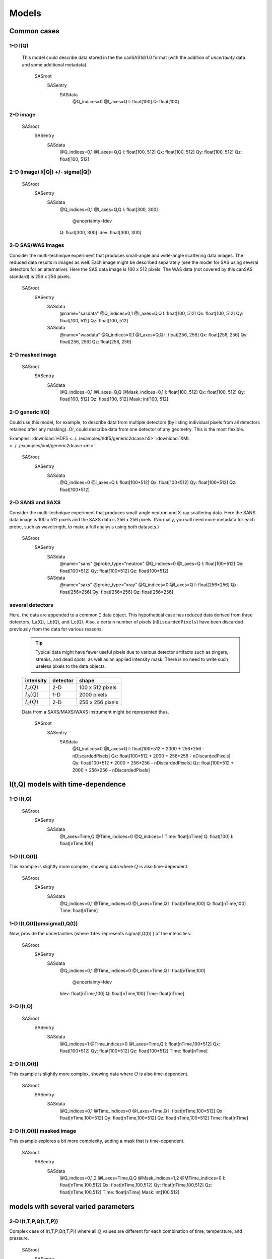 
######
Models
######

.. note: 2016-11-15,prj

  These notes are not consistent with the examples created.
  For **all** examples, consult the documentation in the
  python code that created the example.

Common cases
=============

1-D I(Q)
+++++++++


  This model could describe data stored in the the canSAS1d/1.0 format (with the addition of 
  *uncertainty* data and some additional metadata).


    SASroot
      SASentry
        SASdata
          @Q_indices=0
          @I_axes=Q
          I: float[100]
          Q: float[100]




2-D image
+++++++++

    SASroot
      SASentry
        SASdata
          @Q_indices=0,1
          @I_axes=Q,Q
          I: float[100, 512]
          Qx: float[100, 512]
          Qy: float[100, 512]
          Qz: float[100, 512]



2-D (image)  I(|Q|) +/- sigma(|Q|)
++++++++++++++++++++++++++++++++++++


    SASroot
      SASentry
        SASdata
          @Q_indices=0,1
          @I_axes=Q,Q
          I: float[300, 300]
            @uncertainty=Idev
          Q: float[300, 300]
          Idev: float[300, 300]


2-D SAS/WAS images
++++++++++++++++++

Consider the multi-technique experiment that produces 
small-angle and wide-angle scattering data images.  
The reduced data results in images as well.  
Each image might be described separately (see the model for SAS using 
several detectors  for an alternative).  
Here the SAS data image is 100 x 512 pixels.  
The WAS data (not covered by this canSAS standard) is 256 x 256 pixels.
    

    SASroot
      SASentry
        SASdata
          @name="sasdata"
          @Q_indices=0,1
          @I_axes=Q,Q
          I: float[100, 512]
          Qx: float[100, 512]
          Qy: float[100, 512]
          Qz: float[100, 512]
        SASdata
          @name="wasdata"
          @Q_indices=0,1
          @I_axes=Q,Q
          I: float[256, 256]
          Qx: float[256, 256]
          Qy: float[256, 256]
          Qz: float[256, 256]


2-D masked image
++++++++++++++++++
  

    SASroot
      SASentry
        SASdata
          @Q_indices=0,1
          @I_axes=Q,Q
          @Mask_indices=0,1
          I: float[100, 512]
          Qx: float[100, 512]
          Qy: float[100, 512]
          Qz: float[100, 512]
          Mask: int[100, 512]


2-D generic I(Q)
++++++++++++++++++

Could use this model, for example, to describe data from multiple detectors (by listing individual 
pixels from all detectors retained after any masking).  Or, could describe data from one detector 
of any geometry.  This is the most flexible.

Examples:     
:download:`HDF5 <../../examples/hdf5/generic2dcase.h5>`
:download:`XML <../../examples/xml/generic2dcase.xml>`

  

    SASroot
      SASentry
        SASdata
          @Q_indices=0
          @I_axes=Q
          I: float[100*512]
          Qx: float[100*512]
          Qy: float[100*512]
          Qz: float[100*512]


2-D SANS and SAXS
++++++++++++++++++

Consider the multi-technique experiment that produces 
small-angle neutron and X-ray scattering data. 
Here the SANS data image is 100 x 512 pixels and
the SAXS data is 256 x 256 pixels.  (Normally, you will
need more metadata for each probe, such as wavelength, to
make a full analysis using both datasets.)

  
    SASroot
      SASentry
        SASdata
          @name="sans"
          @probe_type="neutron"
          @Q_indices=0
          @I_axes=Q
          I: float[100*512]
          Qx: float[100*512]
          Qy: float[100*512]
          Qz: float[100*512]
        SASdata
          @name="saxs"
          @probe_type="xray"
          @Q_indices=0
          @I_axes=Q
          I: float[256*256]
          Qx: float[256*256]
          Qy: float[256*256]
          Qz: float[256*256]


several detectors
++++++++++++++++++

Here, the data are appended to a common ``I`` data object.
This hypothetical case has reduced data derived from 
three detectors, I_a(Q), I_b(Q), and I_c(Q).
Also, a certain number of pixels (``nDiscardedPixels``) have been discarded
previously from the data for various reasons.
  
  .. tip::  Typical data might have fewer useful pixels due to various
    detector artifacts such as zingers, streaks, and dead spots, as well
    as an applied intensity mask.  There is no need to write such useless pixels
    to the data objects.

  ==============  ========   ====================
  intensity       detector   shape
  ==============  ========   ====================
  :math:`I_a(Q)`  2-D        100 x 512 pixels
  :math:`I_b(Q)`  1-D        2000 pixels
  :math:`I_c(Q)`  2-D        256 x 256 pixels
  ==============  ========   ====================

  Data from a SAXS/MAXS/WAXS instrument might be represented thus.

    SASroot
      SASentry
        SASdata
          @Q_indices=0
          @I_axes=Q
          I: float[100*512  + 2000 + 256*256 - nDiscardedPixels]
          Qx: float[100*512 + 2000 + 256*256 - nDiscardedPixels]
          Qy: float[100*512 + 2000 + 256*256 - nDiscardedPixels]
          Qz: float[100*512 + 2000 + 256*256 - nDiscardedPixels]


I(t,Q) models with time-dependence
==================================

1-D I(t,Q)
++++++++++++++++++
  
    SASroot
      SASentry
        SASdata
          @I_axes=Time,Q
          @Time_indices=0
          @Q_indices=1
          Time: float[nTime]  
          Q: float[100]
          I: float[nTime,100]


1-D I(t,Q(t))
++++++++++++++++++

This example is slightly more complex, showing data where :math:`Q` is also time-dependent.

    
    SASroot
      SASentry
        SASdata
          @Q_indices=0,1
          @Time_indices=0
          @I_axes=Time,Q
          I: float[nTime,100]
          Q: float[nTime,100]
          Time: float[nTime]


.. _1D SAS data in a time series I(t,Q(t)) +/- Idev(t,Q(t)):

1-D I(t,Q(t))\pm\sigma(t,Q(t))
++++++++++++++++++++++++++++++++++++

Now, provide the uncertainties (where ``Idev`` represents 
\sigma(t,Q(t)) ) of the intensities:

    SASroot
      SASentry
        SASdata
          @Q_indices=0,1
          @Time_indices=0
          @I_axes=Time,Q
          I: float[nTime,100]
            @uncertainty=Idev
          Idev: float[nTime,100]
          Q: float[nTime,100]
          Time: float[nTime]



2-D I(t,Q)
++++++++++++++++++
  

    SASroot
      SASentry
        SASdata
          @Q_indices=1
          @Time_indices=0
          @I_axes=Time,Q
          I: float[nTime,100*512]
          Qx: float[100*512]
          Qy: float[100*512]
          Qz: float[100*512]
          Time: float[nTime]


.. _2-D I(t,Q(t)):

2-D I(t,Q(t))
++++++++++++++++++

This example is slightly more complex, showing data where :math:`Q` is also time-dependent.

    SASroot
      SASentry
        SASdata
          @Q_indices=0,1
          @Time_indices=0
          @I_axes=Time,Q
          I: float[nTime,100*512]
          Qx: float[nTime,100*512]
          Qy: float[nTime,100*512]
          Qz: float[nTime,100*512]
          Time: float[nTime]


.. _2-D.time-dependent.masked.image:

2-D I(t,Q(t)) masked image
+++++++++++++++++++++++++++

This example explores a bit more complexity, adding a mask that is time-dependent.

    SASroot
      SASentry
        SASdata
          @Q_indices=0,1,2
          @I_axes=Time,Q,Q
          @Mask_indices=1,2
          @MTime_indices=0
          I: float[nTime,100,512]
          Qx: float[nTime,100,512]
          Qy: float[nTime,100,512]
          Qz: float[nTime,100,512]
          Time: float[nTime]
          Mask: int[100,512]




models with several varied parameters
======================================

2-D I(t,T,P,Q(t,T,P))
+++++++++++++++++++++++++++

Complex case of I(t,T,P,Q(t,T,P))
where all :math:`Q` values are different for each combination of time, temperature, and pressure.

    SASroot
      SASentry
        SASdata
          @Time_indices=0
          @Temperature_indices=1
          @Pressure_indices=2
          @Q_indices=0,1,2,3
          @I_axes=Time,Temperature,Pressure,Q
          I: float[nTime,nTemperature,nPressure,100*512]
          Qx: float[nTime,nTemperature,nPressure,100*512]
          Qy: float[nTime,nTemperature,nPressure,100*512]
          Qz: float[nTime,nTemperature,nPressure,100*512]
          Time: float[nTime]
          Temperature: float[nTemperature]
          Pressure: float[nPressure]


2-D  I(T,t,P,Q(t)) images
+++++++++++++++++++++++++++

Slightly less complex than previous, now :math:`I(T,t,P,Q(t))`
where :math:`Q` only depends on time.

    SASroot
      SASentry
        SASdata
          @Temperature_indices=0
          @Time_indices=1
          @Pressure_indices=2
          @Q_indices=1,3,4
          @I_axes=Temperature,Time,Pressure,Q,Q
          I: float[nTemperature,nTime,nPressure,100,512]
          Qx: float[nTime,100,512]
          Qy: float[nTime,100,512]
          Qz: float[nTime,100,512]
          Time: float[nTime]
          Temperature: float[nTemperature]
          Pressure: float[nPressure]



Complicated Uncertainties
============================

The uncertainties might be derived from several factors, or there may even be
several uncertainties contributing.  In practical terms, these are special 
cases for analysis software.  In the interest of completeness, it is 
interesting to describe how they might be represented.


Representing Uncertainty Components
++++++++++++++++++++++++++++++++++++

It is possible to represent the components that contribute
to the uncertainty by use of a subgroup.  Add a *@components* attribute
to the principal uncertainty, naming the subgroup that contains the 
contributing datasets.

As with all uncertainties, each component should have the same *shape* 
(rank and dimensions) as its parent dataset.

Note that a *@basis* attribute indicates how this uncertainty was determined.
The values are expected to be a short list, as yet unspecified.

    SASroot
      SASentry
        SASdata
          @Q_indices=0
          @I_axes=Q
          Q : float[nI]
          I : float[nI]
             @uncertainty=Idev
          Idev : float[nI]
             @components=I_uncertainties
          I_uncertainties:
             electronic : float[nI]
                @basis="Johnson noise"
             counting_statistics: float[nI]
                @basis="shot noise"
             secondary_standard: float[nI]
                @basis="esd"




Representing Multiple Uncertainties
++++++++++++++++++++++++++++++++++++

.. note::  This is just a proposition.  It is based on the assumption
   that some analysis method might actually know how to handle this case.

If more than one uncertainty contributes to the intensity (and the method
described above in :ref:`representing uncertainty components` 
is not appropriate), it is proposed to
name more than one uncertainty dataset in the *@uncertainty* attribute.
The first member in this list would be the principal uncertainty.
The *@basis* attribute can be used to further describe each uncertainty.
One example be: 

    SASroot
      SASentry
        SASdata
          @Q_indices=0
          @I_axes=Q
          Q : float[nI]
          I : float[nI]
            @uncertainty=Idev,Ierr
          Idev : float[nI]
            @basis="esd"
          Ierr : float[nI]
            @basis="absolute intensity calibration"


Unhandled Cases
================

2-D image with Q_x & Q_y vectors
++++++++++++++++++++++++++++++++++++

This model is outside the scope of this format.  The method of addressing 
the :math:`Q` values is different than for the other models.

.. Is this really true?
.. This usage seems quite common and should be able to be handled.

    

    SASroot
      SASentry
        SASdata
          @Q_indices=*,*
          @I_axes=???
          I: float[100, 512]
          Qx: float[100]
          Qy: float[512]


Instead, use either the model titled: 
`2-D image <simple 2-D (image) I(Q)>`_
or `2-D generic data <generic 2-D I(Q)>`_ (preferred).

